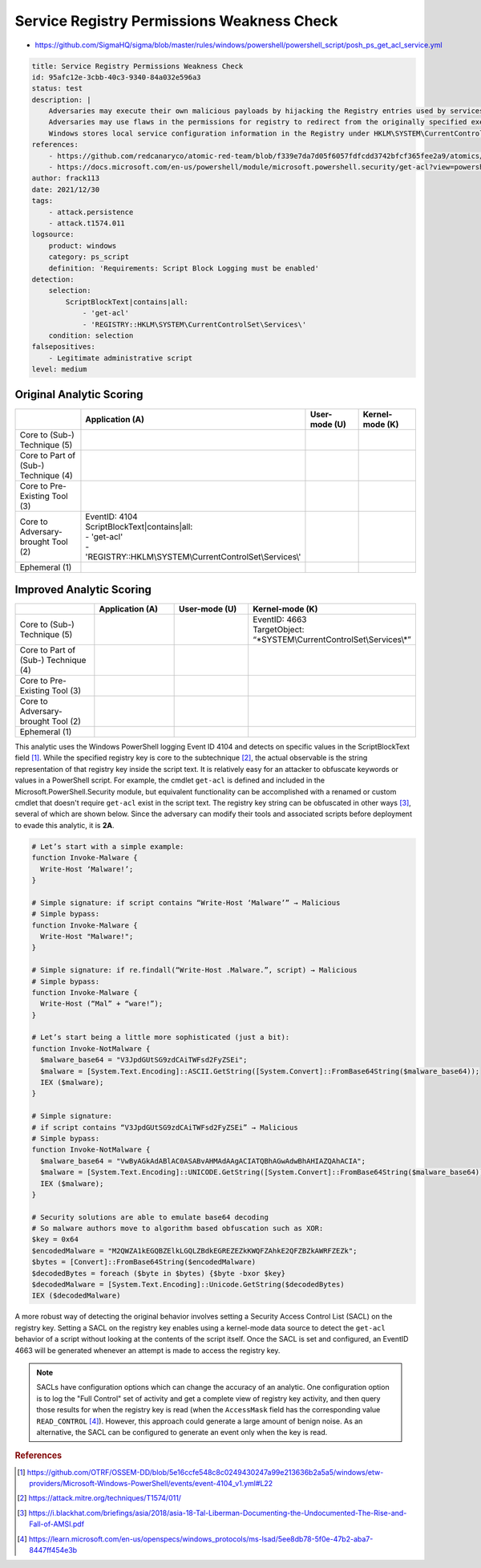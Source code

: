 -------------------------------------------
Service Registry Permissions Weakness Check
-------------------------------------------

- https://github.com/SigmaHQ/sigma/blob/master/rules/windows/powershell/powershell_script/posh_ps_get_acl_service.yml

.. code-block:: yaml

  title: Service Registry Permissions Weakness Check
  id: 95afc12e-3cbb-40c3-9340-84a032e596a3
  status: test
  description: |
      Adversaries may execute their own malicious payloads by hijacking the Registry entries used by services.
      Adversaries may use flaws in the permissions for registry to redirect from the originally specified executable to one that they control, in order to launch their own code at Service start.
      Windows stores local service configuration information in the Registry under HKLM\SYSTEM\CurrentControlSet\Services
  references:
      - https://github.com/redcanaryco/atomic-red-team/blob/f339e7da7d05f6057fdfcdd3742bfcf365fee2a9/atomics/T1574.011/T1574.011.md#atomic-test-1---service-registry-permissions-weakness
      - https://docs.microsoft.com/en-us/powershell/module/microsoft.powershell.security/get-acl?view=powershell-7.2
  author: frack113
  date: 2021/12/30
  tags:
      - attack.persistence
      - attack.t1574.011
  logsource:
      product: windows
      category: ps_script
      definition: 'Requirements: Script Block Logging must be enabled'
  detection:
      selection:
          ScriptBlockText|contains|all:
              - 'get-acl'
              - 'REGISTRY::HKLM\SYSTEM\CurrentControlSet\Services\'
      condition: selection
  falsepositives:
      - Legitimate administrative script
  level: medium

Original Analytic Scoring
^^^^^^^^^^^^^^^^^^^^^^^^^
.. list-table::
    :widths: 20 30 20 20
    :header-rows: 1

    * -
      - Application (A)
      - User-mode (U)
      - Kernel-mode (K)
    * - Core to (Sub-) Technique (5)
      -
      -
      -
    * - Core to Part of (Sub-) Technique (4)
      -
      -
      -
    * - Core to Pre-Existing Tool (3)
      -
      -
      -
    * - Core to Adversary-brought Tool (2)
      - | EventID: 4104
        | ScriptBlockText|contains|all:
        | - 'get-acl'
        | - 'REGISTRY::HKLM\\SYSTEM\\CurrentControlSet\\Services\\'
      -
      -
    * - Ephemeral (1)
      -
      -
      -

Improved Analytic Scoring
^^^^^^^^^^^^^^^^^^^^^^^^^

.. list-table::
    :widths: 20 20 20 30
    :header-rows: 1

    * -
      - Application (A)
      - User-mode (U)
      - Kernel-mode (K)
    * - Core to (Sub-) Technique (5)
      -
      -
      - | EventID: 4663​
        | TargetObject: “\*SYSTEM\\CurrentControlSet\\Services\\\*”
    * - Core to Part of (Sub-) Technique (4)
      -
      -
      -
    * - Core to Pre-Existing Tool (3)
      -
      -
      -
    * - Core to Adversary-brought Tool (2)
      -
      -
      -
    * - Ephemeral (1)
      -
      -
      -

This analytic uses the Windows PowerShell logging Event ID 4104 and detects on specific
values in the ScriptBlockText field [#f1]_. While the specified registry key is core to
the subtechnique [#f2]_, the actual observable is the string representation of that
registry key inside the script text. It is relatively easy for an attacker to obfuscate
keywords or values in a PowerShell script. For example, the cmdlet ``get-acl`` is
defined and included in the Microsoft.PowerShell.Security module, but equivalent
functionality can be accomplished with a renamed or custom cmdlet that doesn't require
``get-acl`` exist in the script text. The registry key string can be obfuscated in other
ways [#f3]_, several of which are shown below. Since the adversary can modify their
tools and associated scripts before deployment to evade this analytic, it is **2A**.

.. code-block::

  # Let’s start with a simple example:
  function Invoke-Malware {
    Write-Host ‘Malware!’;
  }

  # Simple signature: if script contains “Write-Host ‘Malware’” → Malicious
  # Simple bypass:
  function Invoke-Malware {
    Write-Host "Malware!";
  }

  # Simple signature: if re.findall(“Write-Host .Malware.”, script) → Malicious
  # Simple bypass:
  function Invoke-Malware {
    Write-Host (“Mal” + “ware!”);
  }

  # Let’s start being a little more sophisticated (just a bit):
  function Invoke-NotMalware {
    $malware_base64 = "V3JpdGUtSG9zdCAiTWFsd2FyZSEi";
    $malware = [System.Text.Encoding]::ASCII.GetString([System.Convert]::FromBase64String($malware_base64));
    IEX ($malware);
  }

  # Simple signature:
  # if script contains “V3JpdGUtSG9zdCAiTWFsd2FyZSEi” → Malicious
  # Simple bypass:
  function Invoke-NotMalware {
    $malware_base64 = "VwByAGkAdABlAC0ASABvAHMAdAAgACIATQBhAGwAdwBhAHIAZQAhACIA";
    $malware = [System.Text.Encoding]::UNICODE.GetString([System.Convert]::FromBase64String($malware_base64));
    IEX ($malware);
  }

  # Security solutions are able to emulate base64 decoding
  # So malware authors move to algorithm based obfuscation such as XOR:
  $key = 0x64
  $encodedMalware = "M2QWZA1kEGQBZElkLGQLZBdkEGREZEZkKWQFZAhkE2QFZBZkAWRFZEZk";
  $bytes = [Convert]::FromBase64String($encodedMalware)
  $decodedBytes = foreach ($byte in $bytes) {$byte -bxor $key}
  $decodedMalware = [System.Text.Encoding]::Unicode.GetString($decodedBytes)
  IEX ($decodedMalware)

A more robust way of detecting the original behavior involves setting a Security Access
Control List (SACL) on the registry key. Setting a SACL on the registry key enables
using a kernel-mode data source to detect the ``get-acl`` behavior of a script without
looking at the contents of the script itself. Once the SACL is set and configured, an
EventID 4663 will be generated whenever an attempt is made to access the registry key.

.. note::

    SACLs have configuration options which can change the accuracy of an analytic. One
    configuration option is to log the "Full Control" set of activity and get a complete
    view of registry key activity, and then query those results for when the registry
    key is read (when the ``AccessMask`` field has the corresponding value
    ``READ_CONTROL`` [#f4]_). However, this approach could generate a large amount of
    benign noise. As an alternative, the SACL can be configured to generate an event
    only when the key is read.

.. rubric:: References

.. [#f1] https://github.com/OTRF/OSSEM-DD/blob/5e16ccfe548c8c0249430247a99e213636b2a5a5/windows/etw-providers/Microsoft-Windows-PowerShell/events/event-4104_v1.yml#L22
.. [#f2] https://attack.mitre.org/techniques/T1574/011/
.. [#f3] https://i.blackhat.com/briefings/asia/2018/asia-18-Tal-Liberman-Documenting-the-Undocumented-The-Rise-and-Fall-of-AMSI.pdf
.. [#f4] https://learn.microsoft.com/en-us/openspecs/windows_protocols/ms-lsad/5ee8db78-5f0e-47b2-aba7-8447ff454e3b
